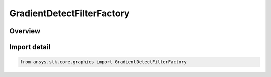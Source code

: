 GradientDetectFilterFactory
===========================

.. py:class:: ansys.stk.core.graphics.GradientDetectFilterFactory

   Bases: :py:class:`~ansys.stk.core.graphics.IGradientDetectFilterFactory`

   Apply a convolution filter to detect gradients in the source raster.

.. py:currentmodule:: GradientDetectFilterFactory

Overview
--------


Import detail
-------------

.. code-block:: python

    from ansys.stk.core.graphics import GradientDetectFilterFactory



